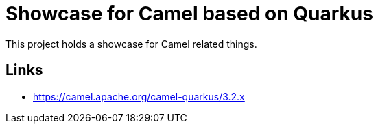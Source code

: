 = Showcase for Camel based on Quarkus

This project holds a showcase for Camel related things.

== Links

- https://camel.apache.org/camel-quarkus/3.2.x

